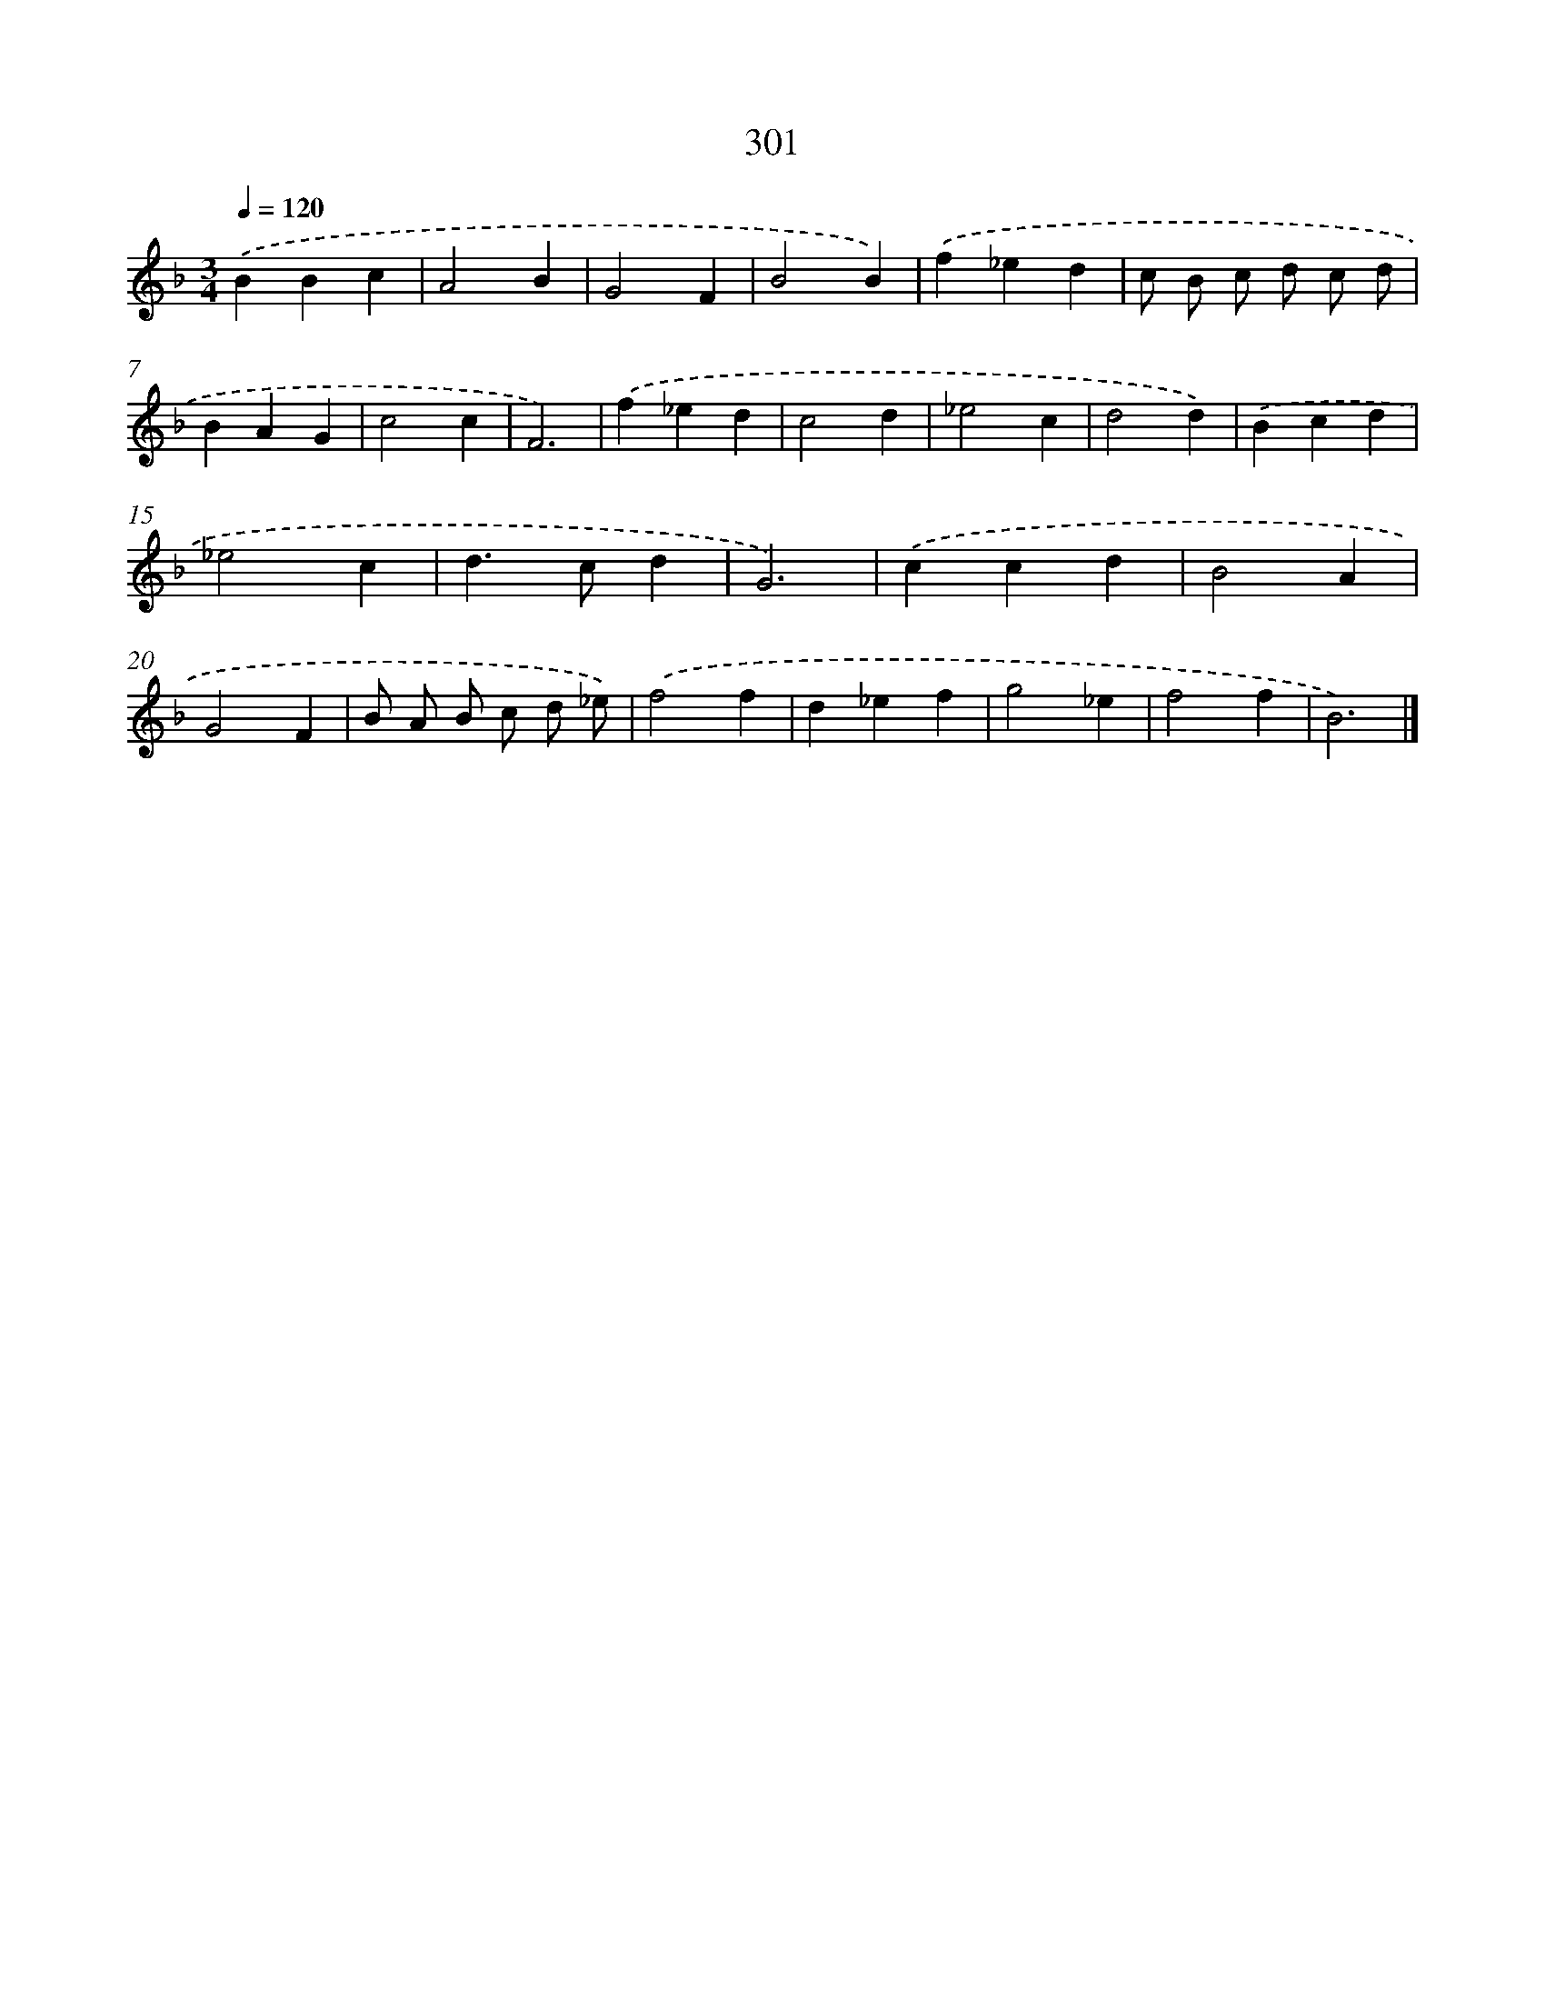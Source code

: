 X: 7986
T: 301
%%abc-version 2.0
%%abcx-abcm2ps-target-version 5.9.1 (29 Sep 2008)
%%abc-creator hum2abc beta
%%abcx-conversion-date 2018/11/01 14:36:42
%%humdrum-veritas 324589570
%%humdrum-veritas-data 3419122126
%%continueall 1
%%barnumbers 0
L: 1/4
M: 3/4
Q: 1/4=120
K: F clef=treble
.('BBc |
A2B |
G2F |
B2B) |
.('f_ed |
c/ B/ c/ d/ c/ d/ |
BAG |
c2c |
F3) |
.('f_ed |
c2d |
_e2c |
d2d) |
.('Bcd |
_e2c |
d>cd |
G3) |
.('ccd |
B2A |
G2F |
B/ A/ B/ c/ d/ _e/) |
.('f2f |
d_ef |
g2_e |
f2f |
B3) |]

